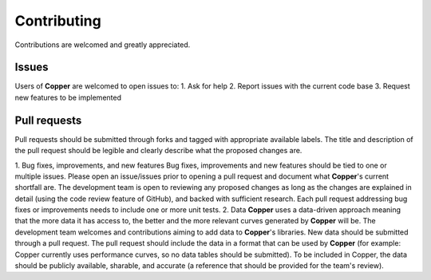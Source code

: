 Contributing
=============
Contributions are welcomed and greatly appreciated.

Issues
-------
Users of **Copper** are welcomed to open issues to:
1. Ask for help
2. Report issues with the current code base
3. Request new features to be implemented

Pull requests
--------------
Pull requests should be submitted through forks and tagged with appropriate available labels. The title and description of the pull request should be legible and clearly describe what the proposed changes are.

1. Bug fixes, improvements, and new features
Bug fixes, improvements and new features should be tied to one or multiple issues. Please open an issue/issues prior to opening a pull request and document what **Copper**'s current shortfall are. The development team is open to reviewing any proposed changes as long as the changes are explained in detail (using the code review feature of GitHub), and backed with sufficient research. Each pull request addressing bug fixes or improvements needs to include one or more unit tests.
2. Data
**Copper** uses a data-driven approach meaning that the more data it has access to, the better and the more relevant curves generated by **Copper** will be. The development team welcomes and contributions aiming to add data to **Copper**'s libraries. New data should be submitted through a pull request. The pull request should include the data in a format that can be used by **Copper** (for example: Copper currently uses performance curves, so no data tables should be submitted). To be included in Copper, the data should be publicly available, sharable, and accurate (a reference that should be provided for the team's review).

